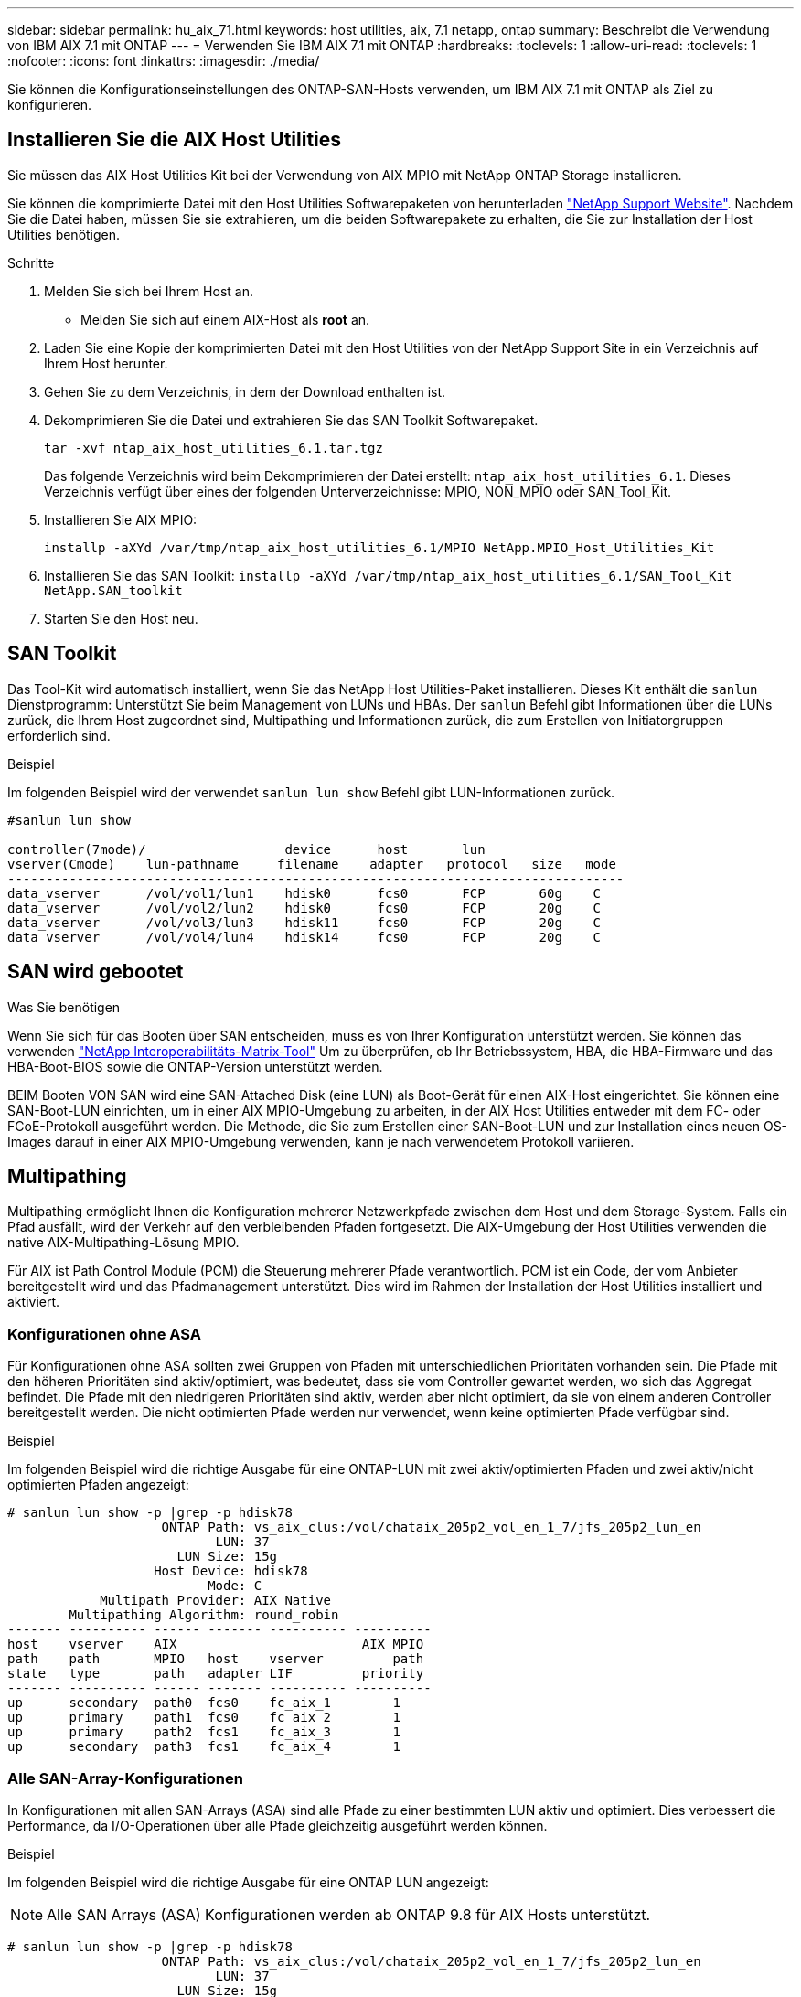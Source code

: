 ---
sidebar: sidebar 
permalink: hu_aix_71.html 
keywords: host utilities, aix, 7.1 netapp, ontap 
summary: Beschreibt die Verwendung von IBM AIX 7.1 mit ONTAP 
---
= Verwenden Sie IBM AIX 7.1 mit ONTAP
:hardbreaks:
:toclevels: 1
:allow-uri-read: 
:toclevels: 1
:nofooter: 
:icons: font
:linkattrs: 
:imagesdir: ./media/


[role="lead"]
Sie können die Konfigurationseinstellungen des ONTAP-SAN-Hosts verwenden, um IBM AIX 7.1 mit ONTAP als Ziel zu konfigurieren.



== Installieren Sie die AIX Host Utilities

Sie müssen das AIX Host Utilities Kit bei der Verwendung von AIX MPIO mit NetApp ONTAP Storage installieren.

Sie können die komprimierte Datei mit den Host Utilities Softwarepaketen von herunterladen link:https://mysupport.netapp.com/site/products/all/details/hostutilities/downloads-tab/download/61343/6.1/downloads["NetApp Support Website"^]. Nachdem Sie die Datei haben, müssen Sie sie extrahieren, um die beiden Softwarepakete zu erhalten, die Sie zur Installation der Host Utilities benötigen.

.Schritte
. Melden Sie sich bei Ihrem Host an.
+
** Melden Sie sich auf einem AIX-Host als *root* an.


. Laden Sie eine Kopie der komprimierten Datei mit den Host Utilities von der NetApp Support Site in ein Verzeichnis auf Ihrem Host herunter.
. Gehen Sie zu dem Verzeichnis, in dem der Download enthalten ist.
. Dekomprimieren Sie die Datei und extrahieren Sie das SAN Toolkit Softwarepaket.
+
`tar -xvf ntap_aix_host_utilities_6.1.tar.tgz`

+
Das folgende Verzeichnis wird beim Dekomprimieren der Datei erstellt: `ntap_aix_host_utilities_6.1`. Dieses Verzeichnis verfügt über eines der folgenden Unterverzeichnisse: MPIO, NON_MPIO oder SAN_Tool_Kit.

. Installieren Sie AIX MPIO:
+
`installp -aXYd /var/tmp/ntap_aix_host_utilities_6.1/MPIO NetApp.MPIO_Host_Utilities_Kit`

. Installieren Sie das SAN Toolkit:
`installp -aXYd /var/tmp/ntap_aix_host_utilities_6.1/SAN_Tool_Kit NetApp.SAN_toolkit`
. Starten Sie den Host neu.




== SAN Toolkit

Das Tool-Kit wird automatisch installiert, wenn Sie das NetApp Host Utilities-Paket installieren. Dieses Kit enthält die `sanlun` Dienstprogramm: Unterstützt Sie beim Management von LUNs und HBAs. Der `sanlun` Befehl gibt Informationen über die LUNs zurück, die Ihrem Host zugeordnet sind, Multipathing und Informationen zurück, die zum Erstellen von Initiatorgruppen erforderlich sind.

.Beispiel
Im folgenden Beispiel wird der verwendet `sanlun lun show` Befehl gibt LUN-Informationen zurück.

[listing]
----
#sanlun lun show

controller(7mode)/                  device      host       lun
vserver(Cmode)    lun-pathname     filename    adapter   protocol   size   mode
--------------------------------------------------------------------------------
data_vserver      /vol/vol1/lun1    hdisk0      fcs0       FCP       60g    C
data_vserver      /vol/vol2/lun2    hdisk0      fcs0       FCP       20g    C
data_vserver      /vol/vol3/lun3    hdisk11     fcs0       FCP       20g    C
data_vserver      /vol/vol4/lun4    hdisk14     fcs0       FCP       20g    C

----


== SAN wird gebootet

.Was Sie benötigen
Wenn Sie sich für das Booten über SAN entscheiden, muss es von Ihrer Konfiguration unterstützt werden. Sie können das verwenden link:https://mysupport.netapp.com/matrix/imt.jsp?components=71102;&solution=1&isHWU&src=IMT["NetApp Interoperabilitäts-Matrix-Tool"^] Um zu überprüfen, ob Ihr Betriebssystem, HBA, die HBA-Firmware und das HBA-Boot-BIOS sowie die ONTAP-Version unterstützt werden.

BEIM Booten VON SAN wird eine SAN-Attached Disk (eine LUN) als Boot-Gerät für einen AIX-Host eingerichtet. Sie können eine SAN-Boot-LUN einrichten, um in einer AIX MPIO-Umgebung zu arbeiten, in der AIX Host Utilities entweder mit dem FC- oder FCoE-Protokoll ausgeführt werden. Die Methode, die Sie zum Erstellen einer SAN-Boot-LUN und zur Installation eines neuen OS-Images darauf in einer AIX MPIO-Umgebung verwenden, kann je nach verwendetem Protokoll variieren.



== Multipathing

Multipathing ermöglicht Ihnen die Konfiguration mehrerer Netzwerkpfade zwischen dem Host und dem Storage-System. Falls ein Pfad ausfällt, wird der Verkehr auf den verbleibenden Pfaden fortgesetzt. Die AIX-Umgebung der Host Utilities verwenden die native AIX-Multipathing-Lösung MPIO.

Für AIX ist Path Control Module (PCM) die Steuerung mehrerer Pfade verantwortlich. PCM ist ein Code, der vom Anbieter bereitgestellt wird und das Pfadmanagement unterstützt. Dies wird im Rahmen der Installation der Host Utilities installiert und aktiviert.



=== Konfigurationen ohne ASA

Für Konfigurationen ohne ASA sollten zwei Gruppen von Pfaden mit unterschiedlichen Prioritäten vorhanden sein. Die Pfade mit den höheren Prioritäten sind aktiv/optimiert, was bedeutet, dass sie vom Controller gewartet werden, wo sich das Aggregat befindet. Die Pfade mit den niedrigeren Prioritäten sind aktiv, werden aber nicht optimiert, da sie von einem anderen Controller bereitgestellt werden. Die nicht optimierten Pfade werden nur verwendet, wenn keine optimierten Pfade verfügbar sind.

.Beispiel
Im folgenden Beispiel wird die richtige Ausgabe für eine ONTAP-LUN mit zwei aktiv/optimierten Pfaden und zwei aktiv/nicht optimierten Pfaden angezeigt:

[listing]
----
# sanlun lun show -p |grep -p hdisk78
                    ONTAP Path: vs_aix_clus:/vol/chataix_205p2_vol_en_1_7/jfs_205p2_lun_en
                           LUN: 37
                      LUN Size: 15g
                   Host Device: hdisk78
                          Mode: C
            Multipath Provider: AIX Native
        Multipathing Algorithm: round_robin
------- ---------- ------ ------- ---------- ----------
host    vserver    AIX                        AIX MPIO
path    path       MPIO   host    vserver         path
state   type       path   adapter LIF         priority
------- ---------- ------ ------- ---------- ----------
up      secondary  path0  fcs0    fc_aix_1        1
up      primary    path1  fcs0    fc_aix_2        1
up      primary    path2  fcs1    fc_aix_3        1
up      secondary  path3  fcs1    fc_aix_4        1

----


=== Alle SAN-Array-Konfigurationen

In Konfigurationen mit allen SAN-Arrays (ASA) sind alle Pfade zu einer bestimmten LUN aktiv und optimiert. Dies verbessert die Performance, da I/O-Operationen über alle Pfade gleichzeitig ausgeführt werden können.

.Beispiel
Im folgenden Beispiel wird die richtige Ausgabe für eine ONTAP LUN angezeigt:


NOTE: Alle SAN Arrays (ASA) Konfigurationen werden ab ONTAP 9.8 für AIX Hosts unterstützt.

[listing]
----
# sanlun lun show -p |grep -p hdisk78
                    ONTAP Path: vs_aix_clus:/vol/chataix_205p2_vol_en_1_7/jfs_205p2_lun_en
                           LUN: 37
                      LUN Size: 15g
                   Host Device: hdisk78
                          Mode: C
            Multipath Provider: AIX Native
        Multipathing Algorithm: round_robin
------ ------- ------ ------- --------- ----------
host   vserver  AIX                      AIX MPIO
path   path     MPIO   host    vserver     path
state  type     path   adapter LIF       priority
------ ------- ------ ------- --------- ----------
up     primary  path0  fcs0    fc_aix_1     1
up     primary  path1  fcs0    fc_aix_2     1
up     primary  path2  fcs1    fc_aix_3     1
up     primary  path3  fcs1    fc_aix_4     1
----


== Empfohlene Einstellungen

Im Folgenden finden Sie einige empfohlene Parametereinstellungen für ONTAP LUNs.  Die wichtigen Parameter für ONTAP LUNs werden nach der Installation des NetApp Host Utilities Kit automatisch festgelegt.

[cols="4*"]
|===
| Parameter | Umgebung | Wert für AIX | Hinweis 


| Algorithmus | MPIO | Round_Robin | Festgelegt nach Host Utilities 


| hcheck_cmd | MPIO | Anfrage | Festgelegt nach Host Utilities 


| hcheck_interval | MPIO | 30 | Festgelegt nach Host Utilities 


| hcheck_Mode | MPIO | Nicht aktiv | Festgelegt nach Host Utilities 


| lun_Reset_spt | MPIO / Non-MPIO | ja | Festgelegt nach Host Utilities 


| max_Transfer | MPIO / Non-MPIO | FC LUNs: 0x10000 Bytes | Festgelegt nach Host Utilities 


| Qfull_dly | MPIO / Non-MPIO | 2 Sekunden Verzögerung | Festgelegt nach Host Utilities 


| Queue_depth | MPIO / Non-MPIO | 64 | Festgelegt nach Host Utilities 


| Reserve_Richtlinie | MPIO / Non-MPIO | Keine_Reserve | Festgelegt nach Host Utilities 


| Re_Timeout (Festplatte) | MPIO / Non-MPIO | 30 Sekunden | Verwendet BS-Standardwerte 


| Dyntrk | MPIO / Non-MPIO | Ja. | Verwendet BS-Standardwerte 


| fc_err_recov | MPIO / Non-MPIO | Fast_FAIL | Verwendet BS-Standardwerte 


| q_TYPE | MPIO / Non-MPIO | Einfach | Verwendet BS-Standardwerte 


| num_cmd_elems | MPIO / Non-MPIO | 1024 für AIX | FC EN1B, FC EN1C 


| num_cmd_elems | MPIO / Non-MPIO | 500 für AIX (Standalone/Physical) 200 für VIOC | FC EN0G 
|===


== Empfohlene Einstellungen für MetroCluster

Das AIX-Betriebssystem erzwingt standardmäßig eine kürzere I/O-Zeitüberschreitung, wenn keine Pfade zu einer LUN verfügbar sind. Dies kann bei Konfigurationen wie Single-Switch-SAN-Fabric- und MetroCluster-Konfigurationen mit nicht geplanten Failover auftreten. Weitere Informationen und empfohlene Änderungen an den Standardeinstellungen finden Sie unter link:https://kb.netapp.com/app/answers/answer_view/a_id/1001318["NetApp KB1001318"^]



== AIX Unterstützung mit SnapMirror Active Sync

Ab ONTAP 9.11.1 wird AIX mit SnapMirror Active Sync unterstützt. Mit einer AIX-Konfiguration ist der primäre Cluster der „aktive“ Cluster.

In einer AIX-Konfiguration ist ein Failover mit Unterbrechungen verbunden. Bei jedem Failover müssen Sie einen Re-Scan am Host durchführen, um I/O-Vorgänge wiederaufzunehmen.

Informationen zum Konfigurieren von AIX für SM-BC finden Sie im Knowledge Base-Artikel link:https://kb.netapp.com/Advice_and_Troubleshooting/Data_Protection_and_Security/SnapMirror/How_to_configure_an_AIX_host_for_SnapMirror_Business_Continuity_(SM-BC)["Konfigurieren eines AIX-Hosts für SnapMirror Active Sync"^].



== Bekannte Probleme

Es sind keine Probleme bekannt.
